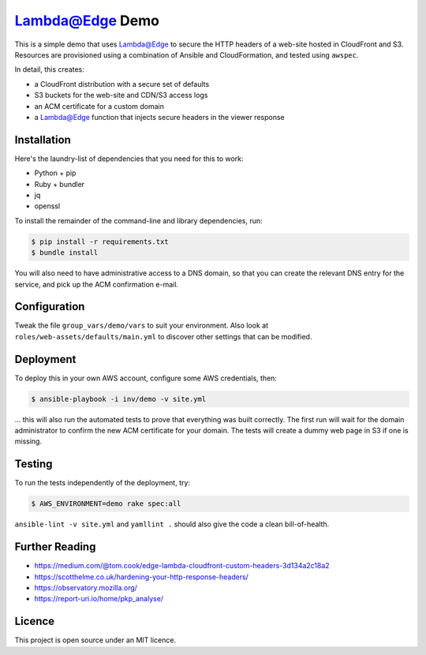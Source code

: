 Lambda@Edge Demo
================

This is a simple demo that uses Lambda@Edge to secure the HTTP headers of a
web-site hosted in CloudFront and S3. Resources are provisioned using a
combination of Ansible and CloudFormation, and tested using ``awspec``.

In detail, this creates:

* a CloudFront distribution with a secure set of defaults
* S3 buckets for the web-site and CDN/S3 access logs
* an ACM certificate for a custom domain
* a Lambda@Edge function that injects secure headers in the viewer response


Installation
------------

Here's the laundry-list of dependencies that you need for this to work:

* Python + pip
* Ruby + bundler
* jq
* openssl

To install the remainder of the command-line and library dependencies, run:

.. code-block:: bash

    $ pip install -r requirements.txt
    $ bundle install

You will also need to have administrative access to a DNS domain, so that you
can create the relevant DNS entry for the service, and pick up the ACM
confirmation e-mail.


Configuration
-------------

Tweak the file ``group_vars/demo/vars`` to suit your environment. Also look at
``roles/web-assets/defaults/main.yml`` to discover other settings that can be
modified.


Deployment
----------

To deploy this in your own AWS account, configure some AWS credentials, then:

.. code-block:: bash

    $ ansible-playbook -i inv/demo -v site.yml

... this will also run the automated tests to prove that everything was built
correctly. The first run will wait for the domain administrator to confirm the
new ACM certificate for your domain. The tests will create a dummy web page in
S3 if one is missing.


Testing
-------

To run the tests independently of the deployment, try:

.. code-block:: bash

    $ AWS_ENVIRONMENT=demo rake spec:all

``ansible-lint -v site.yml`` and ``yamllint .`` should also give the code a
clean bill-of-health.


Further Reading
---------------

* https://medium.com/@tom.cook/edge-lambda-cloudfront-custom-headers-3d134a2c18a2
* https://scotthelme.co.uk/hardening-your-http-response-headers/
* https://observatory.mozilla.org/
* https://report-uri.io/home/pkp_analyse/


Licence
-------

This project is open source under an MIT licence.

